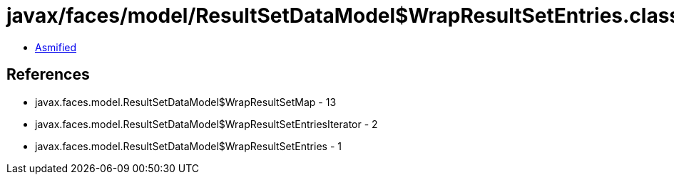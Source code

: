= javax/faces/model/ResultSetDataModel$WrapResultSetEntries.class

 - link:ResultSetDataModel$WrapResultSetEntries-asmified.java[Asmified]

== References

 - javax.faces.model.ResultSetDataModel$WrapResultSetMap - 13
 - javax.faces.model.ResultSetDataModel$WrapResultSetEntriesIterator - 2
 - javax.faces.model.ResultSetDataModel$WrapResultSetEntries - 1

